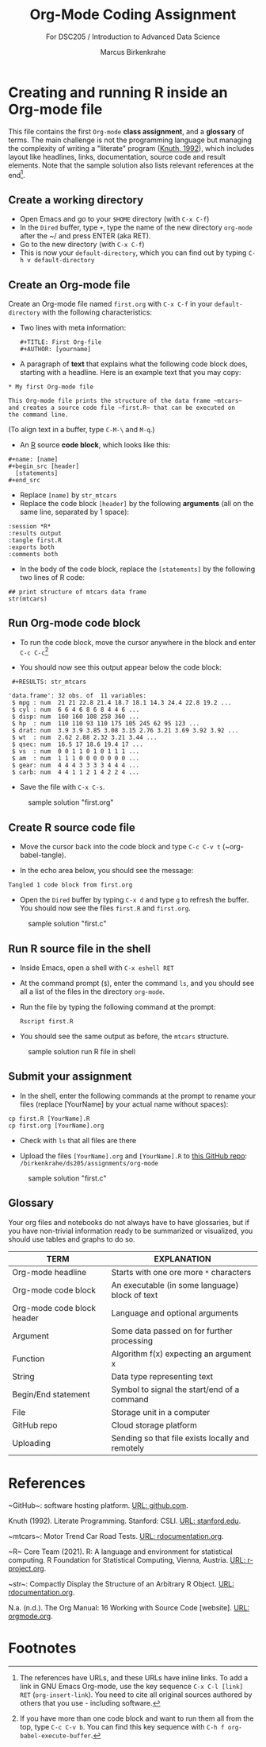 #+TITLE: Org-Mode Coding Assignment
#+AUTHOR: Marcus Birkenkrahe
#+SUBTITLE: For DSC205 / Introduction to Advanced Data Science
#+STARTUP:overview hideblocks
#+OPTIONS: toc:nil num:nil ^:nil
* Creating and running R inside an Org-mode file

  This file contains the first ~Org-mode~ *class assignment*, and a
  *glossary* of terms. The main challenge is not the programming
  language but managing the complexity of writing a "literate" program
  ([[KN92][Knuth, 1992]]), which includes layout like headlines, links,
  documentation, source code and result elements. Note that the sample
  solution also lists relevant references at the end[fn:1].

** Create a working directory

   - Open Emacs and go to your ~$HOME~ directory (with ~C-x C-f~)
   - In the ~Dired~ buffer, type ~+~, type the name of the new
     directory ~org-mode~ after the ~/ and press ENTER (aka RET).
   - Go to the new directory (with ~C-x C-f~)
   - This is now your ~default-directory~, which you can find out by
     typing ~C-h v default-directory~

** Create an Org-mode file

   Create an Org-mode file named ~first.org~ with ~C-x C-f~ in your
   ~default-directory~ with the following characteristics:

   - Two lines with meta information:

     #+begin_example
     #+TITLE: First Org-file
     #+AUTHOR: [yourname]
     #+end_example

   - A paragraph of *text* that explains what the following code block
     does, starting with a headline. Here is an example text that you
     may copy:

   #+begin_example
    * My first Org-mode file

    This Org-mode file prints the structure of the data frame ~mtcars~
    and creates a source code file ~first.R~ that can be executed on
    the command line.
   #+end_example

   (To align text in a buffer, type ~C-M-\~ and ~M-q~.)

   - An [[R][R]] source *code block*, which looks like this:

   #+begin_example
     #+name: [name]
     #+begin_src [header]
       [statements]
     #+end_src
   #+end_example

   - Replace ~[name]~ by ~str_mtcars~
   - Replace the code block ~[header]~ by the following *arguments*
     (all on the same line, separated by 1 space):

   #+begin_example
     :session *R*
     :results output
     :tangle first.R
     :exports both
     :comments both
   #+end_example     
   
   - In the body of the code block, replace the ~[statements]~ by the
     following two lines of R code:

   #+begin_example
     ## print structure of mtcars data frame
     str(mtcars)
   #+end_example     

** Run Org-mode code block

   - To run the code block, move the cursor anywhere in the block and
     enter ~C-c C-c~[fn:2]
      
   - You should now see this output appear below the code block:

   #+begin_example
   #+RESULTS: str_mtcars

  'data.frame':	32 obs. of  11 variables:
   $ mpg : num  21 21 22.8 21.4 18.7 18.1 14.3 24.4 22.8 19.2 ...
   $ cyl : num  6 6 4 6 8 6 8 4 4 6 ...
   $ disp: num  160 160 108 258 360 ...
   $ hp  : num  110 110 93 110 175 105 245 62 95 123 ...
   $ drat: num  3.9 3.9 3.85 3.08 3.15 2.76 3.21 3.69 3.92 3.92 ...
   $ wt  : num  2.62 2.88 2.32 3.21 3.44 ...
   $ qsec: num  16.5 17 18.6 19.4 17 ...
   $ vs  : num  0 0 1 1 0 1 0 1 1 1 ...
   $ am  : num  1 1 1 0 0 0 0 0 0 0 ...
   $ gear: num  4 4 4 3 3 3 3 4 4 4 ...
   $ carb: num  4 4 1 1 2 1 4 2 2 4 ...
   #+end_example

   - Save the file with ~C-x C-s~.

  #+caption: sample solution "first.org"
  #+attr_html: :width 700px
  [[./img/firstorg.png]]
    
** Create R source code file

   - Move the cursor back into the code block and type ~C-c C-v t~
     (~org-babel-tangle).

   - In the echo area below, you should see the message:
   #+begin_example
   Tangled 1 code block from first.org
   #+end_example

   - Open the ~Dired~ buffer by typing ~C-x d~ and type ~g~ to
     refresh the buffer. You should now see the files ~first.R~ and
     ~first.org~.

  #+caption: sample solution "first.c"
  #+attr_html: :width 700px
  [[./img/firstr.png]]
      
** Run R source file in the shell

   - Inside Emacs, open a shell with ~C-x eshell RET~

   - At the command prompt (~$~), enter the command ~ls~, and you
     should see all a list of the files in the directory ~org-mode~.

   - Run the file by typing the following command at the prompt:
     #+begin_example
     Rscript first.R
     #+end_example

   - You should see the same output as before, the ~mtcars~ structure.

  #+caption: sample solution run R file in shell
  #+attr_html: :width 700px
  [[./img/eshell.png]]

** Submit your assignment         

   - In the shell, enter the following commands at the prompt to
     rename your files (replace [YourName] by your actual name
     without spaces):

   #+begin_example
   cp first.R [YourName].R
   cp first.org [YourName].org
   #+end_example      

   - Check with ~ls~ that all files are there
      
   - Upload the files ~[YourName].org~ and ~[YourName].R~ to [[https://github.com/birkenkrahe/ds205/tree/main/assignments/org-mode][this
     GitHub repo]]: ~/birkenkrahe/ds205/assignments/org-mode~

  #+caption: sample solution "first.c"
  #+attr_html: :width 700px
  [[./img/eshell1.png]]
    

** Glossary

   Your org files and notebooks do not always have to have glossaries,
   but if you have non-trivial information ready to be summarized or
   visualized, you should use tables and graphs to do so.

   | TERM                       | EXPLANATION                                      |
   |----------------------------+--------------------------------------------------|
   | Org-mode headline          | Starts with one ore more ~*~ characters          |
   | Org-mode code block        | An executable (in some language) block of text   |
   | Org-mode code block header | Language and optional arguments                  |
   | Argument                   | Some data passed on for further processing       |
   | Function                   | Algorithm f(x) expecting an argument x           |
   | String                     | Data type representing text                      |
   | Begin/End statement        | Symbol to signal the start/end of a command      |
   | File                       | Storage unit in a computer                       |
   | GitHub repo                | Cloud storage platform                           |
   | Uploading                  | Sending so that file exists locally and remotely |

* References

  <<gh>> ~GitHub~: software hosting platform. [[https://github.com][URL: github.com]].

  <<KN92>> Knuth (1992). Literate Programming. Stanford: CSLI. [[https://www-cs-faculty.stanford.edu/~knuth/lp.html][URL:
  stanford.edu]].

  <<mtcars>> ~mtcars~: Motor Trend Car Road Tests. [[https://www.rdocumentation.org/packages/datasets/versions/3.6.2/topics/mtcars][URL:
  rdocumentation.org]].

  <<R>> ~R~ Core Team (2021). R: A language and environment for
    statistical computing. R Foundation for Statistical Computing,
    Vienna, Austria.  [[https://r-project.org][URL: r-project.org]].

  <<str>> ~str~: Compactly Display the Structure of an Arbitrary R
    Object. [[https://www.rdocumentation.org/packages/utils/versions/3.6.2/topics/str][URL: rdocumentation.org]].

  <<Org>> N.a. (n.d.). The Org Manual: 16 Working with Source Code
    [website]. [[https://orgmode.org/manual/Working-with-Source-Code.html][URL: orgmode.org]].

* Footnotes

[fn:2]If you have more than one code block and want to run them all
from the top, type ~C-c C-v b~. You can find this key sequence with
~C-h f org-babel-execute-buffer~. 

[fn:1]The references have URLs, and these URLs have inline links. To
add a link in GNU Emacs Org-mode, use the key sequence ~C-x C-l [link]
RET~ (~org-insert-link~). You need to cite all original sources
authored by others that you use - including software.
